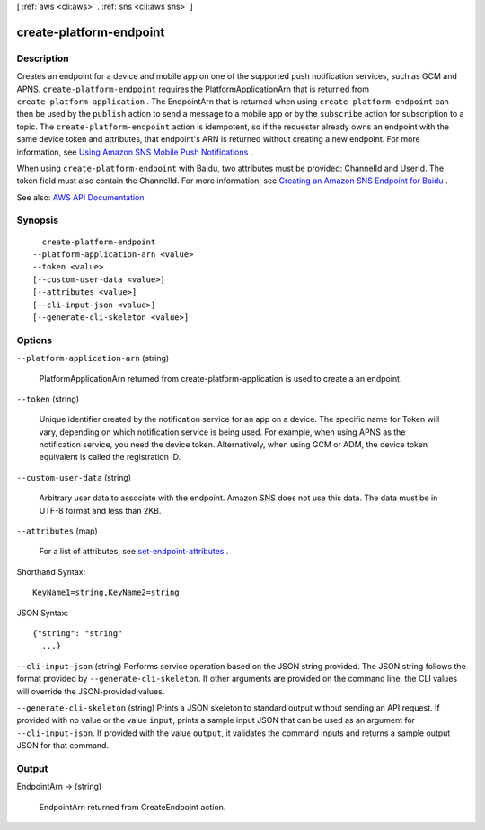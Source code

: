 [ :ref:`aws <cli:aws>` . :ref:`sns <cli:aws sns>` ]

.. _cli:aws sns create-platform-endpoint:


************************
create-platform-endpoint
************************



===========
Description
===========



Creates an endpoint for a device and mobile app on one of the supported push notification services, such as GCM and APNS. ``create-platform-endpoint`` requires the PlatformApplicationArn that is returned from ``create-platform-application`` . The EndpointArn that is returned when using ``create-platform-endpoint`` can then be used by the ``publish`` action to send a message to a mobile app or by the ``subscribe`` action for subscription to a topic. The ``create-platform-endpoint`` action is idempotent, so if the requester already owns an endpoint with the same device token and attributes, that endpoint's ARN is returned without creating a new endpoint. For more information, see `Using Amazon SNS Mobile Push Notifications <http://docs.aws.amazon.com/sns/latest/dg/SNSMobilePush.html>`_ . 

 

When using ``create-platform-endpoint`` with Baidu, two attributes must be provided: ChannelId and UserId. The token field must also contain the ChannelId. For more information, see `Creating an Amazon SNS Endpoint for Baidu <http://docs.aws.amazon.com/sns/latest/dg/SNSMobilePushBaiduEndpoint.html>`_ . 



See also: `AWS API Documentation <https://docs.aws.amazon.com/goto/WebAPI/sns-2010-03-31/CreatePlatformEndpoint>`_


========
Synopsis
========

::

    create-platform-endpoint
  --platform-application-arn <value>
  --token <value>
  [--custom-user-data <value>]
  [--attributes <value>]
  [--cli-input-json <value>]
  [--generate-cli-skeleton <value>]




=======
Options
=======

``--platform-application-arn`` (string)


  PlatformApplicationArn returned from create-platform-application is used to create a an endpoint.

  

``--token`` (string)


  Unique identifier created by the notification service for an app on a device. The specific name for Token will vary, depending on which notification service is being used. For example, when using APNS as the notification service, you need the device token. Alternatively, when using GCM or ADM, the device token equivalent is called the registration ID.

  

``--custom-user-data`` (string)


  Arbitrary user data to associate with the endpoint. Amazon SNS does not use this data. The data must be in UTF-8 format and less than 2KB.

  

``--attributes`` (map)


  For a list of attributes, see `set-endpoint-attributes <http://docs.aws.amazon.com/sns/latest/api/API_SetEndpointAttributes.html>`_ .

  



Shorthand Syntax::

    KeyName1=string,KeyName2=string




JSON Syntax::

  {"string": "string"
    ...}



``--cli-input-json`` (string)
Performs service operation based on the JSON string provided. The JSON string follows the format provided by ``--generate-cli-skeleton``. If other arguments are provided on the command line, the CLI values will override the JSON-provided values.

``--generate-cli-skeleton`` (string)
Prints a JSON skeleton to standard output without sending an API request. If provided with no value or the value ``input``, prints a sample input JSON that can be used as an argument for ``--cli-input-json``. If provided with the value ``output``, it validates the command inputs and returns a sample output JSON for that command.



======
Output
======

EndpointArn -> (string)

  

  EndpointArn returned from CreateEndpoint action.

  

  

